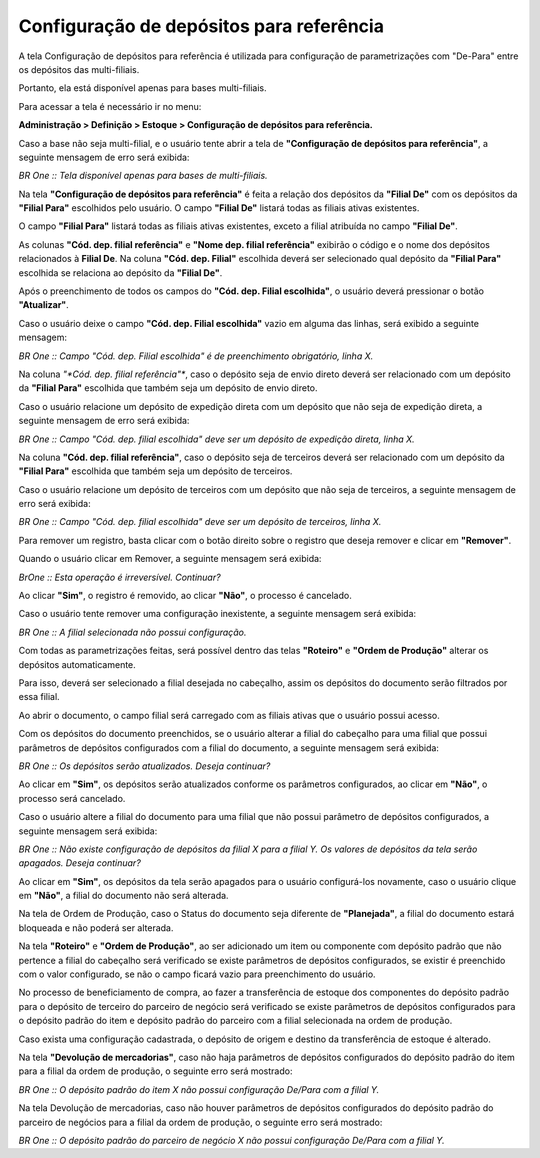 ﻿Configuração de depósitos para referência
~~~~~~~~~~~~~~~~~~~~~~~~~~~~~~~~~~~~~~~~~~~~~~

A tela Configuração de depósitos para referência é utilizada para configuração de parametrizações com "De-Para" entre os depósitos das multi-filiais. 

Portanto, ela está disponível apenas para bases multi-filiais.

Para acessar a tela é necessário ir no menu:

**Administração > Definição > Estoque > Configuração de depósitos para referência.**

.. image:: /_static/BR\ One\ Produção/Cadastros/Configurações\ de\ Multifiliais/Configuração\ Depósitos\ para\ Referência/Aspose.Words.b012eb50-ee16-4651-8f7e-a6cb5da95fd2.002.png

Caso a base não seja multi-filial, e o usuário tente abrir a tela de **"Configuração de depósitos para referência"**, a seguinte mensagem de erro será exibida:

.. image:: /_static/BR\ One\ Produção/Cadastros/Configurações\ de\ Multifiliais/Configuração\ Depósitos\ para\ Referência/Aspose.Words.b012eb50-ee16-4651-8f7e-a6cb5da95fd2.003.png

*BR One :: Tela disponível apenas para bases de multi-filiais.*

Na tela **"Configuração de depósitos para referência"** é feita a relação dos depósitos da **"Filial De"** com os depósitos da **"Filial Para"** escolhidos pelo usuário. O campo **"Filial De"** listará todas as filiais ativas existentes.

.. image:: /_static/BR\ One\ Produção/Cadastros/Configurações\ de\ Multifiliais/Configuração\ Depósitos\ para\ Referência/Aspose.Words.b012eb50-ee16-4651-8f7e-a6cb5da95fd2.004.png

O campo **"Filial Para"** listará todas as filiais ativas existentes, exceto a filial atribuída no campo **"Filial De"**.

.. image:: /_static/BR\ One\ Produção/Cadastros/Configurações\ de\ Multifiliais/Configuração\ Depósitos\ para\ Referência/Aspose.Words.b012eb50-ee16-4651-8f7e-a6cb5da95fd2.005.png

As colunas **"Cód. dep. filial referência"** e **"Nome dep. filial referência"** exibirão o código e o nome dos depósitos relacionados à **Filial De**. Na coluna **"Cód. dep. Filial"** escolhida deverá ser selecionado qual depósito da **"Filial Para"** escolhida se relaciona ao depósito da **"Filial De"**.

.. image:: /_static/BR\ One\ Produção/Cadastros/Configurações\ de\ Multifiliais/Configuração\ Depósitos\ para\ Referência/Aspose.Words.b012eb50-ee16-4651-8f7e-a6cb5da95fd2.006.png

Após o preenchimento de todos os campos do **"Cód. dep. Filial escolhida"**, o usuário deverá pressionar o botão **"Atualizar"**. 

.. image:: /_static/BR\ One\ Produção/Cadastros/Configurações\ de\ Multifiliais/Configuração\ Depósitos\ para\ Referência/Aspose.Words.b012eb50-ee16-4651-8f7e-a6cb5da95fd2.007.png

Caso o usuário deixe o campo **"Cód. dep. Filial escolhida"** vazio em alguma das linhas, será exibido a seguinte mensagem: 

.. image:: /_static/BR\ One\ Produção/Cadastros/Configurações\ de\ Multifiliais/Configuração\ Depósitos\ para\ Referência/Aspose.Words.b012eb50-ee16-4651-8f7e-a6cb5da95fd2.008.png

*BR One :: Campo "Cód. dep. Filial escolhida" é de preenchimento obrigatório, linha X.*

Na coluna *"*Cód. dep. filial referência"**, caso o depósito seja de envio direto deverá ser relacionado com um depósito da **"Filial Para"** escolhida que também seja um depósito de envio direto.

.. image:: /_static/BR\ One\ Produção/Cadastros/Configurações\ de\ Multifiliais/Configuração\ Depósitos\ para\ Referência/Aspose.Words.b012eb50-ee16-4651-8f7e-a6cb5da95fd2.009.png

Caso o usuário relacione um depósito de expedição direta com um depósito que não seja de expedição direta, a seguinte mensagem de erro será exibida:

.. image:: /_static/BR\ One\ Produção/Cadastros/Configurações\ de\ Multifiliais/Configuração\ Depósitos\ para\ Referência/Aspose.Words.b012eb50-ee16-4651-8f7e-a6cb5da95fd2.010.png

*BR One :: Campo "Cód. dep. filial escolhida" deve ser um depósito de expedição direta, linha X.*

Na coluna **"Cód. dep. filial referência"**, caso o depósito seja de terceiros deverá ser relacionado com um depósito da **"Filial Para"** escolhida que também seja um depósito de terceiros.

.. image:: /_static/BR\ One\ Produção/Cadastros/Configurações\ de\ Multifiliais/Configuração\ Depósitos\ para\ Referência/Aspose.Words.b012eb50-ee16-4651-8f7e-a6cb5da95fd2.011.png

Caso o usuário relacione um depósito de terceiros com um depósito que não seja de terceiros, a seguinte mensagem de erro será exibida:

.. image:: /_static/BR\ One\ Produção/Cadastros/Configurações\ de\ Multifiliais/Configuração\ Depósitos\ para\ Referência/Aspose.Words.b012eb50-ee16-4651-8f7e-a6cb5da95fd2.012.png

*BR One :: Campo "Cód. dep. filial escolhida" deve ser um depósito de terceiros, linha X.*

Para remover um registro, basta clicar com o botão direito sobre o registro que deseja remover e clicar em **"Remover"**. 

.. image:: /_static/BR\ One\ Produção/Cadastros/Configurações\ de\ Multifiliais/Configuração\ Depósitos\ para\ Referência/Aspose.Words.b012eb50-ee16-4651-8f7e-a6cb5da95fd2.013.png

Quando o usuário clicar em Remover, a seguinte mensagem será exibida:

.. image:: /_static/BR\ One\ Produção/Cadastros/Configurações\ de\ Multifiliais/Configuração\ Depósitos\ para\ Referência/Aspose.Words.b012eb50-ee16-4651-8f7e-a6cb5da95fd2.014.png

*BrOne :: Esta operação é irreversível. Continuar?*

Ao clicar **"Sim"**, o registro é removido, ao clicar **"Não"**, o processo é cancelado.

Caso o usuário tente remover uma configuração inexistente, a seguinte mensagem será exibida:

.. image:: /_static/BR\ One\ Produção/Cadastros/Configurações\ de\ Multifiliais/Configuração\ Depósitos\ para\ Referência/Aspose.Words.b012eb50-ee16-4651-8f7e-a6cb5da95fd2.015.png

*BR One :: A filial selecionada não possui configuração.*

Com todas as parametrizações feitas, será possível dentro das telas **"Roteiro"** e **"Ordem de Produção"** alterar os depósitos automaticamente.

Para isso, deverá ser selecionado a filial desejada no cabeçalho, assim os depósitos do documento serão filtrados por essa filial.

Ao abrir o documento, o campo filial será carregado com as filiais ativas que o usuário possui acesso.

.. image:: /_static/BR\ One\ Produção/Cadastros/Configurações\ de\ Multifiliais/Configuração\ Depósitos\ para\ Referência/Aspose.Words.b012eb50-ee16-4651-8f7e-a6cb5da95fd2.016.png

.. image:: /_static/BR\ One\ Produção/Cadastros/Configurações\ de\ Multifiliais/Configuração\ Depósitos\ para\ Referência/Aspose.Words.b012eb50-ee16-4651-8f7e-a6cb5da95fd2.017.png


Com os depósitos do documento preenchidos, se o usuário alterar a filial do cabeçalho para uma filial que possui parâmetros de depósitos configurados com a filial do documento, a seguinte mensagem será exibida:

.. image:: /_static/BR\ One\ Produção/Cadastros/Configurações\ de\ Multifiliais/Configuração\ Depósitos\ para\ Referência/Aspose.Words.b012eb50-ee16-4651-8f7e-a6cb5da95fd2.018.png

*BR One :: Os depósitos serão atualizados. Deseja continuar?*

Ao clicar em **"Sim"**, os depósitos serão atualizados conforme os parâmetros configurados, ao clicar em **"Não"**, o processo será cancelado.

Caso o usuário altere a filial do documento para uma filial que não possui parâmetro de depósitos configurados, a seguinte mensagem será exibida:

.. image:: /_static/BR\ One\ Produção/Cadastros/Configurações\ de\ Multifiliais/Configuração\ Depósitos\ para\ Referência/Aspose.Words.b012eb50-ee16-4651-8f7e-a6cb5da95fd2.019.png

*BR One :: Não existe configuração de depósitos da filial X para a filial Y. Os valores de depósitos da tela serão apagados. Deseja continuar?*

Ao clicar em **"Sim"**, os depósitos da tela serão apagados para o usuário configurá-los novamente, caso o usuário clique em **"Não"**, a filial do documento não será alterada.

Na tela de Ordem de Produção, caso o Status do documento seja diferente de **"Planejada"**, a filial do documento estará bloqueada e não poderá ser alterada.

.. image:: /_static/BR\ One\ Produção/Cadastros/Configurações\ de\ Multifiliais/Configuração\ Depósitos\ para\ Referência/Aspose.Words.b012eb50-ee16-4651-8f7e-a6cb5da95fd2.020.png

Na tela **"Roteiro"** e **"Ordem de Produção"**, ao ser adicionado um item ou componente com depósito padrão que não pertence a filial do cabeçalho será verificado se existe parâmetros de depósitos configurados, se existir é preenchido com o valor configurado, se não o campo ficará vazio para preenchimento do usuário. 

No processo de beneficiamento de compra, ao fazer a transferência de estoque dos componentes do depósito padrão para o depósito de terceiro do parceiro de negócio será verificado se existe parâmetros de depósitos configurados para o depósito padrão do item e depósito padrão do parceiro com a filial selecionada na ordem de produção.

Caso exista uma configuração cadastrada, o depósito de origem e destino da transferência de estoque é alterado. 

Na tela **"Devolução de mercadorias"**, caso não haja parâmetros de depósitos configurados do depósito padrão do item para a filial da ordem de produção, o seguinte erro será mostrado:

.. image:: /_static/BR\ One\ Produção/Cadastros/Configurações\ de\ Multifiliais/Configuração\ Depósitos\ para\ Referência/Aspose.Words.b012eb50-ee16-4651-8f7e-a6cb5da95fd2.021.png

*BR One :: O depósito padrão do item X não possui configuração De/Para com a filial Y.*

Na tela Devolução de mercadorias, caso não houver parâmetros de depósitos configurados do depósito padrão do parceiro de negócios para a filial da ordem de produção, o seguinte erro será mostrado:

.. image:: /_static/BR\ One\ Produção/Cadastros/Configurações\ de\ Multifiliais/Configuração\ Depósitos\ para\ Referência/Aspose.Words.b012eb50-ee16-4651-8f7e-a6cb5da95fd2.022.png

*BR One :: O depósito padrão do parceiro de negócio X não possui configuração De/Para com a filial Y.*
